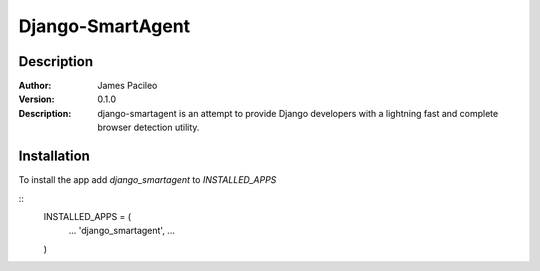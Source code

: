 ======
Django-SmartAgent
======
Description
------

:Author:
    James Pacileo

:Version:
    0.1.0

:Description:
    django-smartagent is an attempt to provide Django developers with a lightning fast and complete browser detection utility.


Installation
------

To install the app add `django_smartagent` to `INSTALLED_APPS`

::
    INSTALLED_APPS = (
        ...
        'django_smartagent',
        ...
    )
